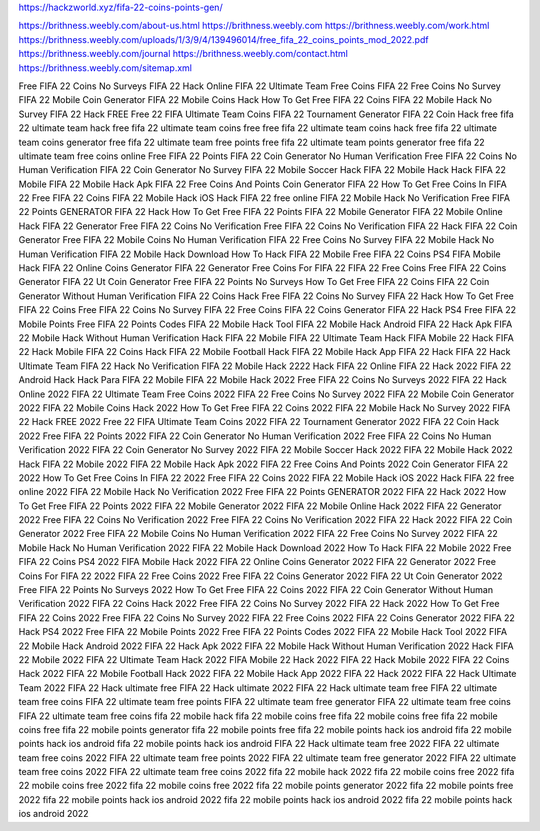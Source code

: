 https://hackzworld.xyz/fifa-22-coins-points-gen/



https://brithness.weebly.com/about-us.html
https://brithness.weebly.com
https://brithness.weebly.com/work.html
https://brithness.weebly.com/uploads/1/3/9/4/139496014/free_fifa_22_coins_points_mod_2022.pdf
https://brithness.weebly.com/journal
https://brithness.weebly.com/contact.html
https://brithness.weebly.com/sitemap.xml

Free FIFA 22 Coins No Surveys
FIFA 22 Hack Online
FIFA 22 Ultimate Team Free Coins
FIFA 22 Free Coins No Survey
FIFA 22 Mobile Coin Generator
FIFA 22 Mobile Coins Hack
How To Get Free FIFA 22 Coins
FIFA 22 Mobile Hack No Survey
FIFA 22 Hack FREE
Free 22 FIFA Ultimate Team Coins
FIFA 22 Tournament Generator
FIFA 22 Coin Hack
free fifa 22 ultimate team hack
free fifa 22 ultimate team coins free
free fifa 22 ultimate team coins hack
free fifa 22 ultimate team coins generator
free fifa 22 ultimate team free points
free fifa 22 ultimate team points generator
free fifa 22 ultimate team free coins online
Free FIFA 22 Points
FIFA 22 Coin Generator No Human Verification
Free FIFA 22 Coins No Human Verification
FIFA 22 Coin Generator No Survey
FIFA 22 Mobile Soccer Hack
FIFA 22 Mobile Hack
Hack FIFA 22 Mobile
FIFA 22 Mobile Hack Apk
FIFA 22 Free Coins And Points
Coin Generator FIFA 22
How To Get Free Coins In FIFA 22
Free FIFA 22 Coins
FIFA 22 Mobile Hack iOS
Hack FIFA 22 free online
FIFA 22 Mobile Hack No Verification
Free FIFA 22 Points GENERATOR
FIFA 22 Hack
How To Get Free FIFA 22 Points
FIFA 22 Mobile Generator
FIFA 22 Mobile Online Hack
FIFA 22 Generator
Free FIFA 22 Coins No Verification
Free FIFA 22 Coins No Verification
FIFA 22 Hack
FIFA 22 Coin Generator
Free FIFA 22 Mobile Coins No Human Verification
FIFA 22 Free Coins No Survey
FIFA 22 Mobile Hack No Human Verification
FIFA 22 Mobile Hack Download
How To Hack FIFA 22 Mobile
Free FIFA 22 Coins PS4
FIFA Mobile Hack
FIFA 22 Online Coins Generator
FIFA 22 Generator
Free Coins For FIFA 22
FIFA 22 Free Coins
Free FIFA 22 Coins Generator
FIFA 22 Ut Coin Generator
Free FIFA 22 Points No Surveys
How To Get Free FIFA 22 Coins
FIFA 22 Coin Generator Without Human Verification
FIFA 22 Coins Hack
Free FIFA 22 Coins No Survey
FIFA 22 Hack
How To Get Free FIFA 22 Coins
Free FIFA 22 Coins No Survey
FIFA 22 Free Coins
FIFA 22 Coins Generator
FIFA 22 Hack PS4
Free FIFA 22 Mobile Points
Free FIFA 22 Points Codes
FIFA 22 Mobile Hack Tool
FIFA 22 Mobile Hack Android
FIFA 22 Hack Apk
FIFA 22 Mobile Hack Without Human Verification
Hack FIFA 22 Mobile
FIFA 22 Ultimate Team Hack
FIFA Mobile 22 Hack
FIFA 22 Hack Mobile
FIFA 22 Coins Hack
FIFA 22 Mobile Football Hack
FIFA 22 Mobile Hack App
FIFA 22 Hack
FIFA 22 Hack Ultimate Team
FIFA 22 Hack No Verification
FIFA 22 Mobile Hack 2222
Hack FIFA 22 Online
FIFA 22 Hack 2022
FIFA 22 Android Hack
Hack Para FIFA 22 Mobile
FIFA 22 Mobile Hack 2022
Free FIFA 22 Coins No Surveys 2022
FIFA 22 Hack Online 2022
FIFA 22 Ultimate Team Free Coins 2022
FIFA 22 Free Coins No Survey 2022
FIFA 22 Mobile Coin Generator 2022
FIFA 22 Mobile Coins Hack 2022
How To Get Free FIFA 22 Coins 2022
FIFA 22 Mobile Hack No Survey 2022
FIFA 22 Hack FREE 2022
Free 22 FIFA Ultimate Team Coins 2022
FIFA 22 Tournament Generator 2022
FIFA 22 Coin Hack 2022
Free FIFA 22 Points 2022
FIFA 22 Coin Generator No Human Verification 2022
Free FIFA 22 Coins No Human Verification 2022
FIFA 22 Coin Generator No Survey 2022
FIFA 22 Mobile Soccer Hack 2022
FIFA 22 Mobile Hack 2022
Hack FIFA 22 Mobile 2022
FIFA 22 Mobile Hack Apk 2022
FIFA 22 Free Coins And Points 2022
Coin Generator FIFA 22 2022
How To Get Free Coins In FIFA 22 2022
Free FIFA 22 Coins 2022
FIFA 22 Mobile Hack iOS 2022
Hack FIFA 22 free online 2022
FIFA 22 Mobile Hack No Verification 2022
Free FIFA 22 Points GENERATOR 2022
FIFA 22 Hack 2022
How To Get Free FIFA 22 Points 2022
FIFA 22 Mobile Generator 2022
FIFA 22 Mobile Online Hack 2022
FIFA 22 Generator 2022
Free FIFA 22 Coins No Verification 2022
Free FIFA 22 Coins No Verification 2022
FIFA 22 Hack 2022
FIFA 22 Coin Generator 2022
Free FIFA 22 Mobile Coins No Human Verification 2022
FIFA 22 Free Coins No Survey 2022
FIFA 22 Mobile Hack No Human Verification 2022
FIFA 22 Mobile Hack Download 2022
How To Hack FIFA 22 Mobile 2022
Free FIFA 22 Coins PS4 2022
FIFA Mobile Hack 2022
FIFA 22 Online Coins Generator 2022
FIFA 22 Generator 2022
Free Coins For FIFA 22 2022
FIFA 22 Free Coins 2022
Free FIFA 22 Coins Generator 2022
FIFA 22 Ut Coin Generator 2022
Free FIFA 22 Points No Surveys 2022
How To Get Free FIFA 22 Coins 2022
FIFA 22 Coin Generator Without Human Verification 2022
FIFA 22 Coins Hack 2022
Free FIFA 22 Coins No Survey 2022
FIFA 22 Hack 2022
How To Get Free FIFA 22 Coins 2022
Free FIFA 22 Coins No Survey 2022
FIFA 22 Free Coins 2022
FIFA 22 Coins Generator 2022
FIFA 22 Hack PS4 2022
Free FIFA 22 Mobile Points 2022
Free FIFA 22 Points Codes 2022
FIFA 22 Mobile Hack Tool 2022
FIFA 22 Mobile Hack Android 2022
FIFA 22 Hack Apk 2022
FIFA 22 Mobile Hack Without Human Verification 2022
Hack FIFA 22 Mobile 2022
FIFA 22 Ultimate Team Hack 2022
FIFA Mobile 22 Hack 2022
FIFA 22 Hack Mobile 2022
FIFA 22 Coins Hack 2022
FIFA 22 Mobile Football Hack 2022
FIFA 22 Mobile Hack App 2022
FIFA 22 Hack 2022
FIFA 22 Hack Ultimate Team 2022
FIFA 22 Hack ultimate free
FIFA 22 Hack ultimate 2022
FIFA 22 Hack ultimate team free
FIFA 22 ultimate team free coins
FIFA 22 ultimate team free points
FIFA 22 ultimate team free generator
FIFA 22 ultimate team free coins
FIFA 22 ultimate team free coins
fifa 22 mobile hack
fifa 22 mobile coins free
fifa 22 mobile coins free
fifa 22 mobile coins free
fifa 22 mobile points generator
fifa 22 mobile points free
fifa 22 mobile points hack ios android
fifa 22 mobile points hack ios android
fifa 22 mobile points hack ios android
FIFA 22 Hack ultimate team free 2022
FIFA 22 ultimate team free coins 2022
FIFA 22 ultimate team free points 2022
FIFA 22 ultimate team free generator 2022
FIFA 22 ultimate team free coins 2022
FIFA 22 ultimate team free coins 2022
fifa 22 mobile hack 2022
fifa 22 mobile coins free 2022
fifa 22 mobile coins free 2022
fifa 22 mobile coins free 2022
fifa 22 mobile points generator 2022
fifa 22 mobile points free 2022
fifa 22 mobile points hack ios android 2022
fifa 22 mobile points hack ios android 2022
fifa 22 mobile points hack ios android 2022

